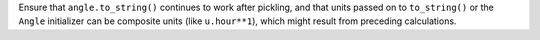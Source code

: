 Ensure that ``angle.to_string()`` continues to work after pickling,
and that units passed on to ``to_string()`` or the ``Angle``
initializer can be composite units (like ``u.hour**1``), which might
result from preceding calculations.
